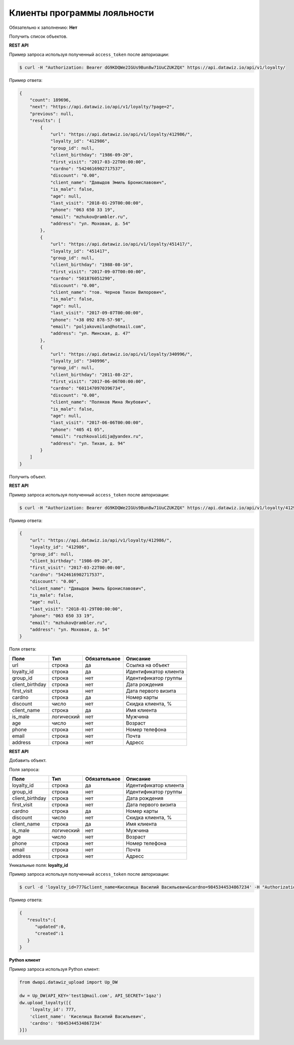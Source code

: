 Клиенты программы лояльности
============================

Обязательно к заполнению: **Нет**

.. class:: GET /api/v1/loyalty/


Получить список объектов.

**REST API**

Пример запроса используя полученный ``access_token`` после авторизации:

.. code-block:: bash

    $ curl -H "Authorization: Bearer dG9KDQWe2IGUs9Bun8w71UuCZUKZQX" https://api.datawiz.io/api/v1/loyalty/

Пример ответа:

.. code-block:: json

    {
        "count": 189696,
        "next": "https://api.datawiz.io/api/v1/loyalty/?page=2",
        "previous": null,
        "results": [
            {
                "url": "https://api.datawiz.io/api/v1/loyalty/412986/",
                "loyalty_id": "412986",
                "group_id": null,
                "client_birthday": "1986-09-20",
                "first_visit": "2017-03-22T00:00:00",
                "cardno": "5424616902717537",
                "discount": "0.00",
                "client_name": "Давыдов Эмиль Брониславович",
                "is_male": false,
                "age": null,
                "last_visit": "2018-01-29T00:00:00",
                "phone": "063 650 33 19",
                "email": "mzhukov@rambler.ru",
                "address": "ул. Моховая, д. 54"
            },
            {
                "url": "https://api.datawiz.io/api/v1/loyalty/451417/",
                "loyalty_id": "451417",
                "group_id": null,
                "client_birthday": "1988-08-16",
                "first_visit": "2017-09-07T00:00:00",
                "cardno": "501876051290",
                "discount": "0.00",
                "client_name": "тов. Чернов Тихон Вилорович",
                "is_male": false,
                "age": null,
                "last_visit": "2017-09-07T00:00:00",
                "phone": "+38 092 878-57-98",
                "email": "poljakovmilan@hotmail.com",
                "address": "ул. Минская, д. 47"
            },
            {
                "url": "https://api.datawiz.io/api/v1/loyalty/340996/",
                "loyalty_id": "340996",
                "group_id": null,
                "client_birthday": "2011-08-22",
                "first_visit": "2017-06-06T00:00:00",
                "cardno": "6011470970396734",
                "discount": "0.00",
                "client_name": "Поляков Мина Якубович",
                "is_male": false,
                "age": null,
                "last_visit": "2017-06-06T00:00:00",
                "phone": "405 41 05",
                "email": "rozhkovalidija@yandex.ru",
                "address": "ул. Тихая, д. 94"
            }
        ]
    }

.. class:: GET /api/v1/loyalty/(string: loyalty_id)/


Получить объект.

**REST API**

Пример запроса используя полученный ``access_token`` после авторизации:

.. code-block:: bash

    $ curl -H "Authorization: Bearer dG9KDQWe2IGUs9Bun8w71UuCZUKZQX" https://api.datawiz.io/api/v1/loyalty/412986/

Пример ответа:

.. code-block:: json

    {
        "url": "https://api.datawiz.io/api/v1/loyalty/412986/",
        "loyalty_id": "412986",
        "group_id": null,
        "client_birthday": "1986-09-20",
        "first_visit": "2017-03-22T00:00:00",
        "cardno": "5424616902717537",
        "discount": "0.00",
        "client_name": "Давыдов Эмиль Брониславович",
        "is_male": false,
        "age": null,
        "last_visit": "2018-01-29T00:00:00",
        "phone": "063 650 33 19",
        "email": "mzhukov@rambler.ru",
        "address": "ул. Моховая, д. 54"
    }

Поля ответа:

=============== ============ ============ ====================================
Поле            Тип          Обязательное Описание
=============== ============ ============ ====================================
url             строка       да           Ссылка на объект
loyalty_id      строка       да           Идентификатор клиента
group_id        строка       нет          Идентификатор группы
client_birthday строка       нет          Дата рождения
first_visit     строка       нет          Дата первого визита
cardno          строка       да           Номер карты
discount        число        нет          Скидка клиента, %
client_name     строка       да           Имя клиента
is_male         логический   нет          Мужчина
age             число        нет          Возраст
phone           строка       нет          Номер телефона
email           строка       нет          Почта
address         строка       нет          Адресс
=============== ============ ============ ====================================

.. class:: POST /api/v1/loyalty/

**REST API**

Добавить объект.

Поля запроса:

=============== ============ ============ ================================
Поле            Тип          Обязательное Описание
=============== ============ ============ ================================
loyalty_id      строка       да           Идентификатор клиента
group_id        строка       нет          Идентификатор группы
client_birthday строка       нет          Дата рождения
first_visit     строка       нет          Дата первого визита
cardno          строка       да           Номер карты
discount        число        нет          Скидка клиента, %
client_name     строка       да           Имя клиента
is_male         логический   нет          Мужчина
age             число        нет          Возраст
phone           строка       нет          Номер телефона
email           строка       нет          Почта
address         строка       нет          Адресс
=============== ============ ============ ================================

Уникальные поля: **loyalty_id**

Пример запроса используя полученный ``access_token`` после авторизации:

.. code-block:: bash

    $ curl -d 'loyalty_id=777&client_name=Киселица Василий Васильевич&cardno=9845344534867234' -H "Authorization: Bearer jhMisdKPKo9hXeTuSvqFd2TL7vel62" -X POST https://api.datawiz.io/api/v1/loyalty/

Пример ответа:

.. code-block:: json

    {
       "results":{
          "updated":0,
          "created":1
       }
    }

**Python клиент**

Пример запроса используя Python клиент:

.. code-block:: python

    from dwapi.datawiz_upload import Up_DW

    dw = Up_DW(API_KEY='test1@mail.com', API_SECRET='1qaz')
    dw.upload_loyalty([{
        'loyalty_id': 777,
        'client_name': 'Киселица Василий Васильевич',
        'cardno': '9845344534867234'
    }])